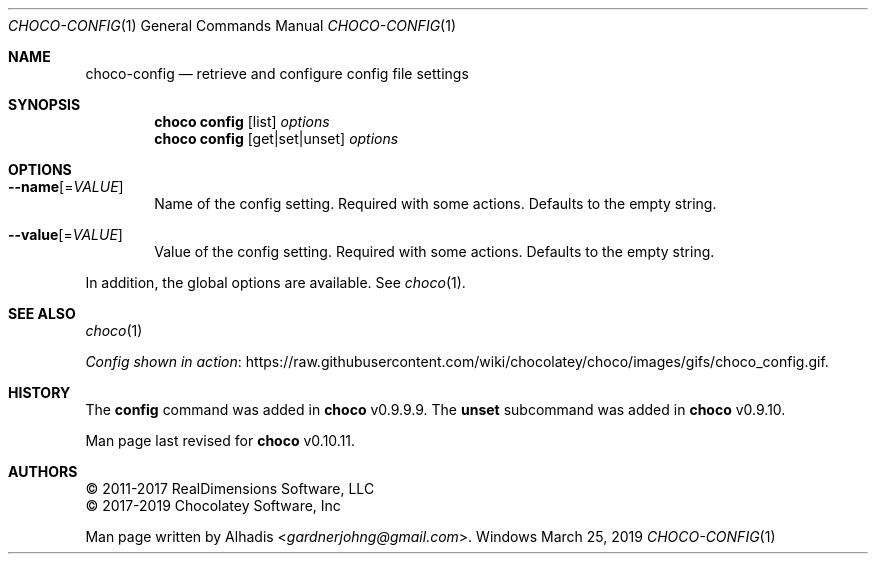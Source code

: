 .Dd March 25, 2019
.Dt CHOCO-CONFIG 1
.Os Windows
.Sh NAME
.Nm choco-config
.Nd retrieve and configure config file settings
.
.Sh SYNOPSIS
.Nm choco Cm config No [ list ] Ar options
.Nm choco Cm config No [ get Ns | Ns set Ns | Ns unset ] Ar options
.
.\" ============================================================================
.Sh OPTIONS
.Bl -tag -width 4n
.It Fl -name Ns [ No = Ns Ar VALUE ]
Name of the config setting.
Required with some actions.
Defaults to the empty string.
.
.It Fl -value Ns [ No = Ns Ar VALUE ]
Value of the config setting.
Required with some actions.
Defaults to the empty string.
.El
.Pp
In addition, the global options are available.
See
.Xr choco 1 .
.
.Sh SEE ALSO
.Xr choco 1
.Pp
.Lk https://raw.githubusercontent.com/wiki/chocolatey/choco/images/gifs/choco_config.gif "Config shown in action" .
.
.Sh HISTORY
The
.Cm config
command was added in
.Nm choco
v0.9.9.9.
The
.Cm unset
subcommand was added in
.Nm choco
v0.9.10.
.
.Pp
Man page last revised for
.Nm choco
v0.10.11.
.
.Sh AUTHORS
\(co 2011-2017 RealDimensions Software, LLC
.br
\(co 2017-2019 Chocolatey Software, Inc
.Pp
Man page written by
.An Alhadis Aq Mt gardnerjohng\&@\&gmail.com .
